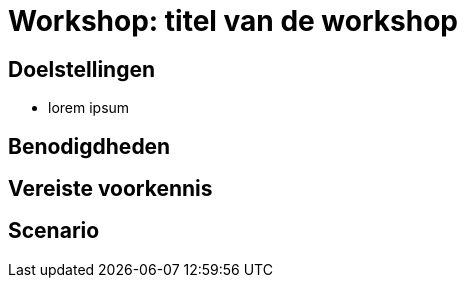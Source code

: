 = Workshop: titel van de workshop

// Laat onderstaande twee lijnen in je code staan op elke adoc pagina. Ze zorgen ervoor dat afbeeldingen zowel in de preview in Visual Studio Code als in de Antora build werken..
:imagesprefix: 
ifdef::env-github,env-browser,env-vscode[:imagesprefix: ./../assets/images/]

== Doelstellingen

* lorem ipsum 

// geef op wat de doelstellingen zijn in een opsomming

== Benodigdheden

// geef op welke zaken nodig zijn...

== Vereiste voorkennis

// als je verwacht dat iets op voorhand gekend is, neem je dat hier op...

== Scenario

// wat is het scenario voor de workshop? Workshops zijn meest succesvol als je een écht doel probeert na te streven ipv een opeenvolging van opeenvolgende taakjes zonder afgelijnd doel..
